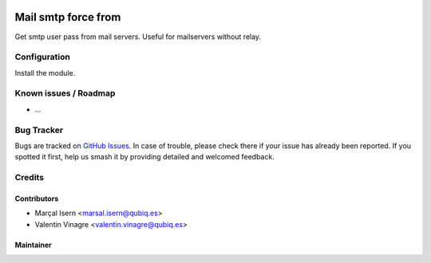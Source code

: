 .. image:: https://img.shields.io/badge/licence-AGPL--3-blue.svg
   :target: http://www.gnu.org/licenses/agpl-3.0-standalone.html
   :alt: License: AGPL-3

=========================
Mail smtp force from
=========================

Get smtp user pass from mail servers. Useful for mailservers without relay.

Configuration
=============

Install the module.

Known issues / Roadmap
======================

* ...

Bug Tracker
===========

Bugs are tracked on `GitHub Issues
<https://github.com/QubiQ/qubiq-addons/issues>`_. In case of trouble, please
check there if your issue has already been reported. If you spotted it first,
help us smash it by providing detailed and welcomed feedback.

Credits
=======

Contributors
------------

* Marçal Isern <marsal.isern@qubiq.es>
* Valentin Vinagre <valentin.vinagre@qubiq.es>

Maintainer
----------
